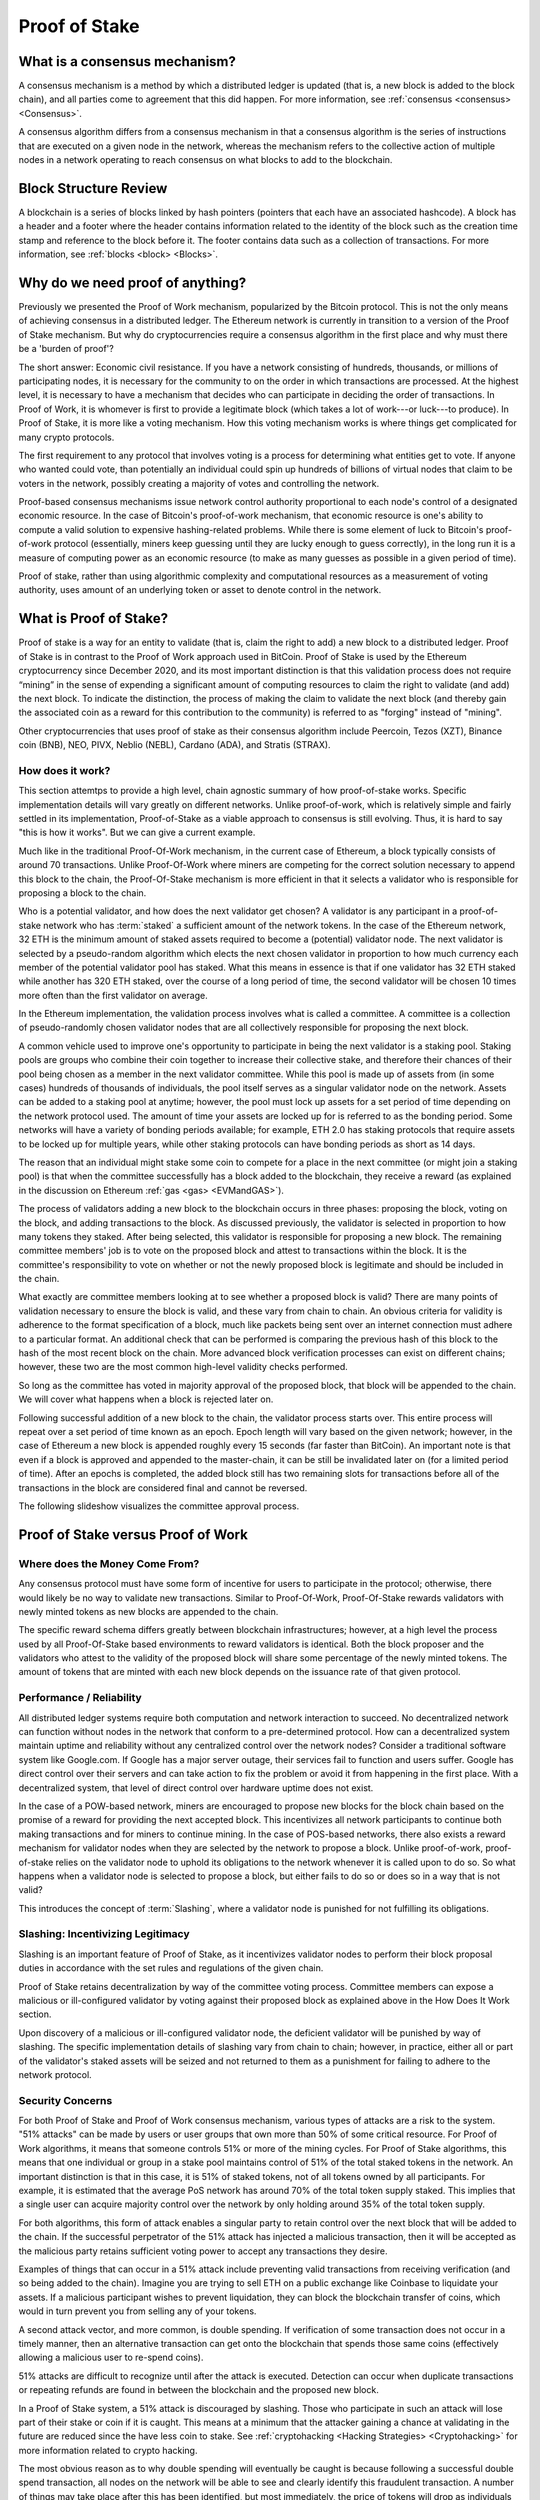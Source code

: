 .. This file is part of the OpenDSA eTextbook project. See
.. http://opendsa.org for more details.
.. Copyright (c) 2012-2020 by the OpenDSA Project Contributors, and
.. distributed under an MIT open source license.

.. avmetadata::
    :author: Kyle Papili, Elizabeth Mulvaney and Cliff Shaffer

Proof of Stake
==============

What is a consensus mechanism?
------------------------------

A consensus mechanism is a method by which a distributed ledger is
updated (that is, a new block is added to the block chain), and all
parties come to agreement that this did happen.
For more information, see
:ref:`consensus <consensus> <Consensus>`.

A consensus algorithm differs from a consensus mechanism in that a
consensus algorithm is the series of instructions that are executed on a 
given node in the network, whereas the mechanism refers to the
collective action of multiple nodes in a network operating to reach
consensus on what blocks to add to the blockchain.

Block Structure Review
----------------------

A blockchain is a series of blocks linked by hash pointers (pointers
that each have an associated hashcode).
A block has a header and a footer where the
header contains information related to the identity of the block
such as the creation time stamp and reference to the block before it.
The footer contains data such as a collection of transactions.
For more information, see
:ref:`blocks <block> <Blocks>`.

.. odsafig:: Images/BlockDiagram.png
   :width: 350
   :align: center
   :alt: Typical fields found in Blockchain blocks.


Why do we need proof of anything?
------------------------------

Previously we presented the Proof of Work mechanism,
popularized by the Bitcoin protocol.
This is not the only means of achieving consensus in a distributed
ledger.
The Ethereum network is currently in transition to a version of the
Proof of Stake mechanism.
But why do cryptocurrencies require a consensus algorithm in the first
place and why must there be a 'burden of proof'?

The short answer: Economic civil resistance.
If you have a network consisting of hundreds, thousands, or millions
of participating nodes, it is necessary for the community to
on the order in which transactions are processed.
At the highest level, it is necessary to have a
mechanism that decides who can participate in deciding the order of
transactions.
In Proof of Work, it is whomever is first to provide a legitimate
block (which takes a lot of work---or luck---to produce).
In Proof of Stake, it is more like a voting mechanism.
How this voting mechanism works is where things get complicated for
many crypto protocols.

The first requirement to any protocol that involves voting is a
process for determining what entities get to vote.
If anyone who wanted could vote, than potentially an individual could
spin up hundreds of billions of virtual nodes that claim to be voters
in the network, possibly creating a majority of votes and controlling
the network.

Proof-based consensus mechanisms issue network control authority
proportional to each node's control of a designated economic
resource.
In the case of Bitcoin's proof-of-work mechanism, that economic
resource is one's ability to compute a valid solution to expensive
hashing-related problems.
While there is some element of luck to Bitcoin's proof-of-work
protocol (essentially, miners keep guessing until they are lucky
enough to guess correctly), in the long run it is a measure of
computing power as an economic resource (to make as many guesses as
possible in a given period of time).

Proof of stake, rather than using algorithmic complexity and
computational resources as a measurement of voting authority, uses
amount of an underlying token or asset to denote control in the
network.


What is Proof of Stake?
-----------------------

Proof of stake is a way for an entity to validate
(that is, claim the right to add) a new block to a distributed ledger.
Proof of Stake is in contrast to the Proof of Work approach used in
BitCoin.
Proof of Stake is used by the Ethereum cryptocurrency since December
2020, and its most important distinction is that this validation
process does not require “mining” in the sense of expending a
significant amount of computing resources to claim the right to
validate (and add) the next block.
To indicate the distinction, the process of making the claim to
validate the next block (and thereby gain the associated coin as a
reward for this contribution to the community)
is referred to as "forging" instead of "mining".

Other cryptocurrencies that uses proof of stake as their consensus
algorithm include Peercoin, Tezos (XZT), Binance coin (BNB), NEO,
PIVX, Neblio (NEBL), Cardano (ADA), and Stratis (STRAX).


How does it work?
~~~~~~~~~~~~~~~~~

This section attemtps to provide a high level, chain agnostic summary
of how proof-of-stake works.
Specific implementation details will vary greatly on different
networks.
Unlike proof-of-work, which is relatively simple and fairly settled in
its implementation,
Proof-of-Stake as a viable approach to consensus is still evolving.
Thus, it is hard to say "this is how it works".
But we can give a current example.

Much like in the traditional Proof-Of-Work mechanism, in the current
case of Ethereum, a block typically consists of around 70
transactions.
Unlike Proof-Of-Work where miners are competing for the correct
solution necessary to append this block to the chain, the
Proof-Of-Stake mechanism is more efficient in that it selects a
validator who is responsible for proposing a block to the chain. 

Who is a potential validator, and how does the next validator get
chosen?
A validator is any participant in a proof-of-stake network who has
:term:`staked` a sufficient amount of the network tokens.
In the case of the Ethereum network, 32 ETH is the minimum amount of
staked assets required to become a (potential) validator node.
The next validator is selected by a pseudo-random algorithm 
which elects the next chosen validator in proportion to how much
currency each member of the potential validator pool has staked.
What this means in essence is that if one validator has 32 ETH staked
while another has 320 ETH staked, over the course of a long period of
time, the second validator will be chosen 10 times more often than the
first validator on average.

In the Ethereum implementation, the validation process involves what
is called a committee.
A committee is a collection of pseudo-randomly chosen validator nodes
that are all collectively responsible for proposing the next block.

A common vehicle used to improve one's opportunity to participate in
being the next validator is a staking pool.
Staking pools are groups who combine their coin together to increase
their collective stake, and therefore their chances of their pool
being chosen as a member in the next validator committee.
While this pool is made up of assets from (in some cases) hundreds of
thousands of individuals, the pool itself serves as a singular
validator node on the network.
Assets can be added to a staking pool at anytime; however, the pool
must lock up assets for a set period of time depending on the network
protocol used.
The amount of time your assets are locked up for is referred to as the
bonding period.
Some networks will have a variety of bonding periods available; for
example, ETH 2.0 has staking protocols that require assets to be
locked up for multiple years, while other staking protocols 
can have bonding periods as short as 14 days.

The reason that an individual might stake some coin to compete for a
place in the next committee (or might join a staking pool) is that
when the committee successfully has a block added to the
blockchain, they receive a reward
(as explained in the discussion on Ethereum
:ref:`gas <gas> <EVMandGAS>`).

The process of validators adding a new block to the blockchain occurs
in three phases:
proposing the block, voting on the block, and adding transactions to
the block.
As discussed previously, the validator is selected in proportion to
how many tokens they staked.
After being selected, this validator is responsible for proposing a
new block.
The remaining committee members' job is to vote on the proposed block
and attest to transactions within the block.
It is the committee's responsibility to vote on whether or not  the
newly proposed block is legitimate and should be included in the chain. 

What exactly are committee members looking at to see whether a
proposed block is valid?
There are many points of validation necessary to ensure the block is
valid, and these vary from chain to chain.
An obvious criteria for validity is adherence to the format
specification of a block, much like packets being sent over an
internet connection must adhere to a particular format.
An additional check that can be performed is comparing the previous
hash of this block to the hash of the most recent block on the chain.
More advanced block verification processes can exist on different
chains; however, these two are the most common high-level validity
checks performed.

So long as the committee has voted in majority approval of the
proposed block, that block will be appended to the chain.
We will cover what happens when a block is rejected later on. 

Following successful addition of a new block to the chain,
the validator process starts over.
This entire process will repeat over a set period of time known as an
epoch.
Epoch length will vary based on the given network; however, in the
case of Ethereum a new block is appended roughly every 15 seconds (far
faster than BitCoin).
An important note is that even if a block is approved and appended to
the master-chain, it can be still be invalidated later on (for a
limited period of time).
After an epochs is completed, the added block still has two remaining
slots for transactions before all of the transactions in the block are
considered final and cannot be reversed.

The following slideshow visualizes the committee approval process.

.. inlineav:: ProofOfStake ss
   :long_name: ProofOfStake Slideshow
   :links: AV/Blockchain/ProofOfStake.css
   :scripts: AV/Blockchain/ProofOfStake.js
   :output: show
     
.. avembed:: Exercises/Blockchain/ProofOfStakeValidatorsSumm.html ka
    :long_name: Proof of Stake Validator


Proof of Stake versus Proof of Work
-----------------------------------

Where does the Money Come From?
~~~~~~~~~~~~~~~~~~~~~~~~~~~~~~~

Any consensus protocol must have some form of incentive 
for users to participate in the protocol;
otherwise, there would likely be no way to validate new transactions.
Similar to Proof-Of-Work, Proof-Of-Stake rewards validators with 
newly minted tokens as new blocks are appended to the chain.

The specific reward schema differs greatly between blockchain
infrastructures;
however, at a high level the process used by all Proof-Of-Stake based
environments to reward validators is identical.
Both the block proposer and the validators who attest to the validity
of the proposed block will share some percentage of the newly minted
tokens.
The amount of tokens that are minted with each new block
depends on the issuance rate of that given protocol.

Performance / Reliability
~~~~~~~~~~~~~~~~~~~~~~~~~

All distributed ledger systems require both computation and network
interaction to succeed.
No decentralized network can function without nodes in the network
that conform to a pre-determined protocol.
How can a decentralized system maintain uptime and reliability without
any centralized control over the network nodes?
Consider a traditional software system like Google.com.
If Google has a major server outage, their services fail to function
and users suffer.
Google has direct control over their servers and can take action to
fix the problem or avoid it from happening in the first place.
With a decentralized system, that level of direct control over
hardware uptime does not exist.

In the case of a POW-based network, miners are encouraged to propose
new blocks for the block chain based on the promise of a
reward for providing the next accepted block.
This incentivizes all network participants to continue both making
transactions and for miners to continue mining.
In the case of POS-based networks, there also exists a reward
mechanism for validator nodes when they are selected by the network to
propose a block.
Unlike proof-of-work, proof-of-stake relies on the validator node to
uphold its obligations to the network whenever it is called upon to do
so.
So what happens when a validator node is selected to propose a block,
but either fails to do so or does so in a way that is not valid? 

This introduces the concept of :term:`Slashing`, where a validator
node is punished for not fulfilling its obligations.


Slashing: Incentivizing Legitimacy
~~~~~~~~~~~~~~~~~~~~~~~~~~~~~~~~~~

Slashing is an important feature of Proof of Stake, as it incentivizes
validator nodes to perform their block proposal duties in accordance
with the set rules and regulations of the given chain.

Proof of Stake retains decentralization by way of the committee voting
process.
Committee members can expose a malicious or ill-configured validator
by voting against their proposed block as explained above in the How
Does It Work section.

Upon discovery of a malicious or ill-configured validator node, the
deficient validator will be punished by way of slashing.
The specific implementation details of slashing vary from chain to
chain; however, in practice, either all or part of the validator's
staked assets will be seized and not returned to them as a punishment
for failing to adhere to the network protocol.

.. inlineav:: ProofOfStakeConflict ss
   :long_name: ProofOfStakeConflict Slideshow
   :links: AV/Blockchain/ProofOfStake.css
   :scripts: AV/Blockchain/ProofOfStakeConflict.js
   :output: show


Security Concerns
~~~~~~~~~~~~~~~~~

For both Proof of Stake and Proof of Work consensus mechanism,
various types of attacks are a risk to the system.
"51% attacks" can be made by users or user groups that own more than 50%
of some critical resource.
For Proof of Work algorithms, it means that someone controls 51% 
or more of the mining cycles.
For Proof of Stake algorithms, this means that one individual or group
in a stake pool maintains control of 51% of the total staked tokens in
the network.
An important distinction is that in this case, it is 51% of staked
tokens, not of all tokens owned by all participants.
For example, it is estimated that the average PoS network has around
70% of the total token supply staked.
This implies that a single user can acquire majority control over the
network by only holding around 35% of the total token supply.

For both algorithms, this form of attack enables a singular party to
retain control over the next block that will be added to the chain.
If the successful perpetrator of the 51% attack has injected a
malicious transaction, then it will be accepted as the malicious party
retains sufficient voting power to accept any transactions they desire.

Examples of things that can occur in a 51% attack include preventing
valid transactions from receiving verification (and so being added to
the chain).
Imagine you are trying to sell ETH on a public exchange like Coinbase
to liquidate your assets.
If a malicious participant wishes to prevent liquidation, they can
block the blockchain transfer of coins, which would in turn prevent
you from selling any of your tokens.  

A second attack vector, and more common, is double spending.
If verification of some transaction does not occur in a timely manner,
then an alternative transaction can get onto the blockchain that
spends those same coins (effectively allowing a malicious user to
re-spend coins).

51% attacks are difficult to recognize until after the attack is
executed.
Detection can occur when duplicate transactions or repeating refunds
are found in between the blockchain and the proposed new block.

In a Proof of Stake system, a 51% attack is discouraged by slashing.
Those who participate in such an attack will lose part of their stake
or coin if it is caught.
This means at a minimum that the attacker gaining a chance at
validating in the future are reduced since the have less coin to
stake.
See :ref:`cryptohacking <Hacking Strategies> <Cryptohacking>`
for more information related to crypto hacking.

.. inlineav:: ProofOfStakeSecurity ss
   :long_name: ProofOfStakeSecurity Slideshow
   :links: AV/Blockchain/ProofOfStake.css
   :scripts: AV/Blockchain/ProofOfStakeSecurity.js
   :output: show

The most obvious reason as to why double spending will eventually be
caught is because following a successful double spend transaction, all
nodes on the network will be able to see and clearly identify this
fraudulent transaction.
A number of things may take place after this has been identified, but
most immediately, the price of tokens will drop as individuals
recognize the system has been compromised.

This drop is actually beneficial for the network as it enables more
validators to rapidly come online and displace the majority control
that one entity had over the network.
Once the malicious party loses majority control of the network,
new validators would be able to repeal the previously added block and
slash the staked currency of the malicious validator.

What this means from a practicality standpoint is that any malicious
actor engaging in a double-spending attack would need to double-spend
MORE currency than what they can potentially lose from a slashing.
In most PoS systems, it would be impractical to double spend more than
the amount of tokens necessary to acquire majority ownership over a
network as this is usually a large portion of all coins in the system.

Slashing is just one way that majority validator abuse can be
combatted.
Another means the community has to fight abuse is through forking.
If enough members of the community agree that the chain has been
compromised and is no longer accurate, they can decide to fork the
chain at the last known point of legitimacy and start a new chain in
which the malicious actor has no stake.
Common examples of forking include Bitcoin and Bitcoin Cash wherein
there was a divergence in community beliefs regarding what the future 
of the token should look like.
As a result, two separate chains emerged.

While technically possible, attacking a proof of stake network is made feasibly unobtainable 
due to the social and logistical implications of what may occur.


Energy Concerns
~~~~~~~~~~~~~~~

Proof of stake addresses concerns with the environmental impacts that
proof of work causes.
Proof of work requires a large amount of power to run the mining
algorithm (i.e, many, many guesses at the nonce until finally finding
one that works).
This power translates into higher amounts of electricity used and
increases the demand for utility providers to create more.
For example, in 2016, the cost of a transaction in the bitcoin network
was about 830 kWH of energy consumption where the network processes 
around 5 transactions a second.
This means that in one second of transactions, 4,150 kWH were
consumed.
When the value of the cryptocurrency increases, the energy cost
consumed rises because of the higher incentive to mine new
cryptocurrency leading to more mining.
This growth is so significant as to make this approach unsustainable
in the future.

In the  proof of stake algorithm, computation power is effectively
replaced by the stake of the user.
There is no need for high computing power when attesting for new
blocks, meaning the environmental cost is decreased.
Instead of computational resources being used as a source of scarcity,
the users' own tokens are staked.
One notable drawback of this is that in order to participate in
the validation process, a user must own some amount of tokens already.
In PoW, a new miner can begin accumulating coins simply by allocating
some amount of computational power.


Risks of Concentration
~~~~~~~~~~~~~~~~~~~~~~

For proof of work algorithms, a business or group of individuals can
collect coin by mining with several computers.
Because of this collection of resources to one group, potentially
a single group could own the majority of the mining power
(i.e. Bitcoin for some investors in China) with no extra cost of
bitcoin other than the cost of mining them.

For proof of stake algorithms, when an individual is investing in
more cryptocurrency, they must put some percentage of their coin in
exchange for a chance to be selected for the validation committee.
This exchange is a holding similar to investing in stocks. 
The user may get this back when they attest for the right blocks in
the currency.
The coin not invested in the stake can be used for transactions.
This means that an individual with a large amount of wealth could
invest more for higher gains.
An individual or group with lower investment availability has a lower
rate of return since there is a lower chance of being assigned to a
committee.
However, even if an individual with a large stake invested in the
cryptocurrencies, will still not have a majority since the value of
the cryptocurrency is more than the individual's worth.
If the cryptocurrency equates to an individual's worth, it would be
easy to invest higher pecentages in stake and increase chances of
being chosen for validation committees where, if the user has
malicious intent, they can initiate the 51% attack.

.. avembed:: Exercises/Blockchain/PoWvPoSSumm.html ka
    :long_name: Proof of Stake vs Proof of Work
